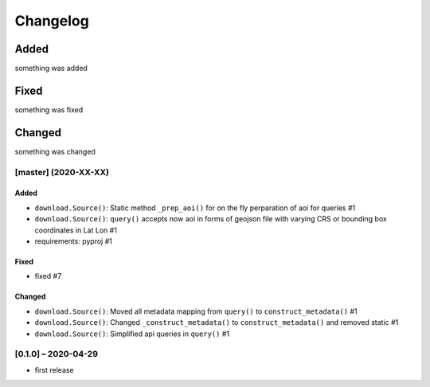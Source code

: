 Changelog
=========

Added
~~~~~
something was added

Fixed
~~~~~
something was fixed

Changed
~~~~~~~
something was changed

[master]  (2020-XX-XX)
----------------------

Added
*****
- ``download.Source()``: Static method ``_prep_aoi()`` for on the fly perparation of aoi for queries #1
- ``download.Source()``: ``query()`` accepts now aoi in forms of geojson file with varying CRS or bounding box coordinates in Lat Lon #1
- requirements: pyproj #1

Fixed
*****
- fixed #7

Changed
*******
- ``download.Source()``: Moved all metadata mapping from ``query()`` to ``construct_metadata()`` #1
- ``download.Source()``: Changed ``_construct_metadata()`` to ``construct_metadata()`` and removed static #1
- ``download.Source()``: Simplified api queries in ``query()`` #1

[0.1.0] – 2020-04-29
--------------------
- first release
